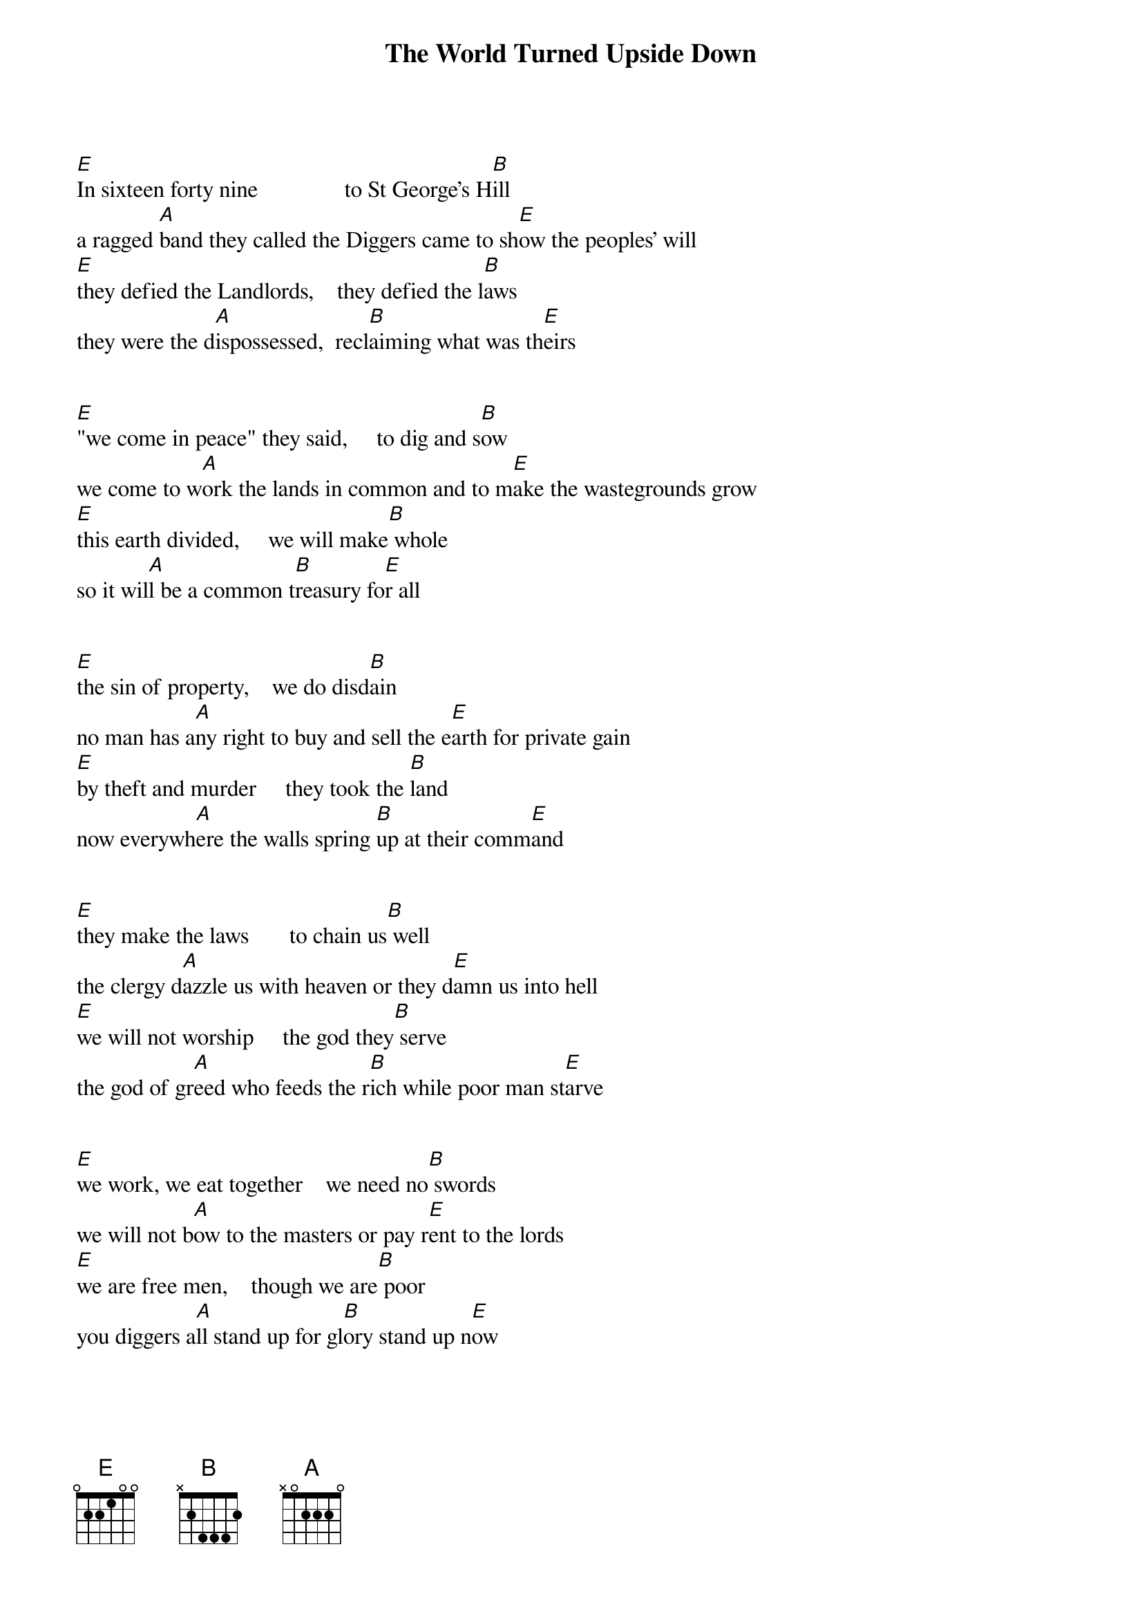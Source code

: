 {title:The World Turned Upside Down}
{key:E}

[E]In sixteen forty nine               to St George's H[B]ill
a ragged [A]band they called the Diggers came to sh[E]ow the peoples' will
[E]they defied the Landlords,    they defied the l[B]aws
they were the d[A]ispossessed,  recl[B]aiming what was th[E]eirs


[E]"we come in peace" they said,     to dig and s[B]ow
we come to w[A]ork the lands in common and to m[E]ake the wastegrounds grow
[E]this earth divided,     we will make[B] whole
so it wil[A]l be a common t[B]reasury fo[E]r all


[E]the sin of property,    we do disd[B]ain
no man has a[A]ny right to buy and sell the e[E]arth for private gain
[E]by theft and murder     they took the [B]land
now everywh[A]ere the walls spring [B]up at their comm[E]and


[E]they make the laws       to chain us[B] well
the clergy d[A]azzle us with heaven or they d[E]amn us into hell
[E]we will not worship     the god they[B] serve
the god of gr[A]eed who feeds the r[B]ich while poor man st[E]arve


[E]we work, we eat together    we need no[B] swords
we will not b[A]ow to the masters or pay r[E]ent to the lords
[E]we are free men,    though we are[B] poor
you diggers a[A]ll stand up for gl[B]ory stand up n[E]ow


[E]from the men of property,     the orders [B]came
they sent the h[A]ired men and troopers to wipe [E]out the Diggers' claim
[E]tear down their cottages, destroy the[B]ir corn
they were disp[A]ersed, but still the v[B]ision lingers [E]on


[E]you poor take courage,    you rich take c[B]are
this earth was m[A]ade a common treasury for [E]everyone to share
[E]all things in common,      all people [B]one
we come in pe[A]ace, the orders c[B]ame to cut them down[E]
